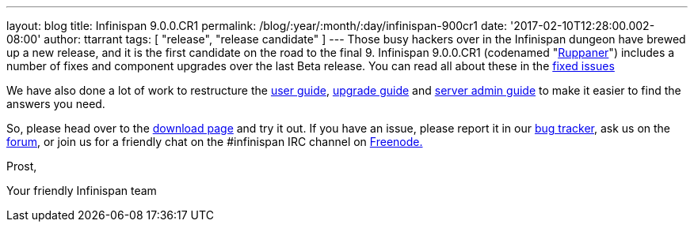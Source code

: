 ---
layout: blog
title: Infinispan 9.0.0.CR1
permalink: /blog/:year/:month/:day/infinispan-900cr1
date: '2017-02-10T12:28:00.002-08:00'
author: ttarrant
tags: [ "release", "release candidate" ]
---
Those busy hackers over in the Infinispan dungeon have brewed up a new
release, and it is the first candidate on the road to the final 9.
Infinispan 9.0.0.CR1 (codenamed
"https://www.ruppaner-bodensee.de/die-brauerei/[Ruppaner]") includes a
number of fixes and component upgrades over the last Beta release. You
can read all about these in the
https://issues.jboss.org/secure/ReleaseNote.jspa?projectId=12310799&version=12330027[fixed
issues]



We have also done a lot of work to restructure the
 https://infinispan.org/docs/dev/user_guide/user_guide.html[user guide],
 https://infinispan.org/docs/dev/upgrading/upgrading.html[upgrade guide]
and  https://infinispan.org/docs/dev/server_guide/server_guide.html[server
admin guide] to make it easier to find the answers you need.


So, please head over to the  https://infinispan.org/download/[download
page] and try it out. If you have an issue, please report it in our
https://issues.jboss.org/projects/ISPN/summary[bug tracker], ask us on
the https://developer.jboss.org/en/infinispan/content[forum], or join us
for a friendly chat on the #infinispan IRC channel on
http://webchat.freenode.net/[Freenode.]

Prost,

Your friendly Infinispan team

